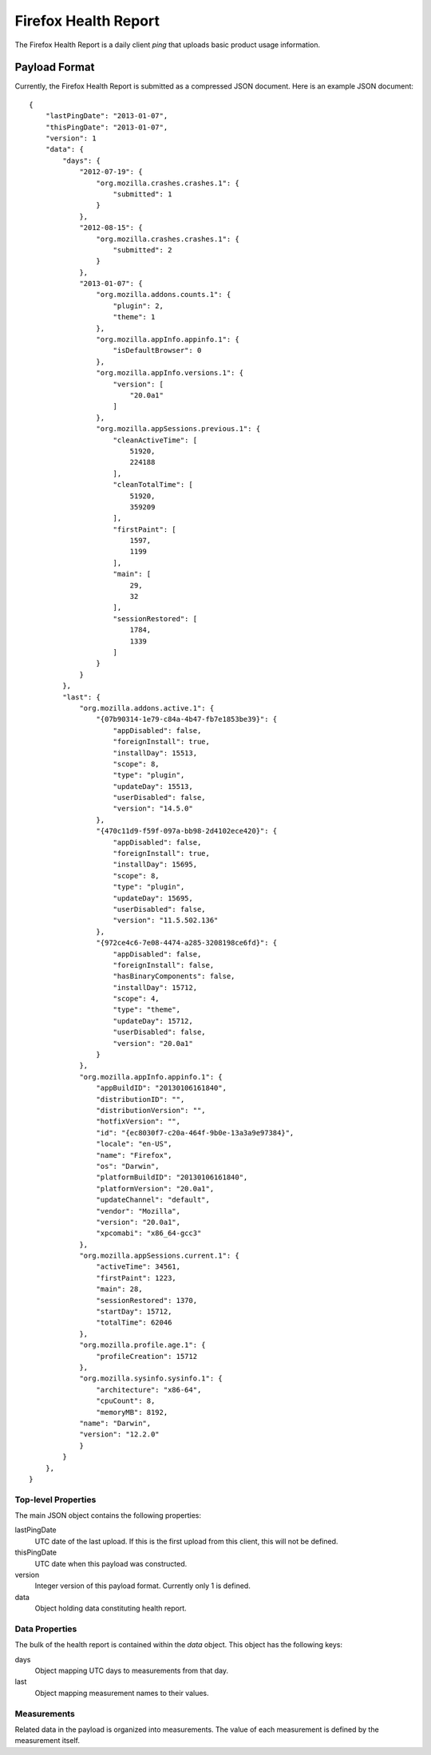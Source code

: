 .. healthreport_index:

=====================
Firefox Health Report
=====================

The Firefox Health Report is a daily client *ping* that uploads basic
product usage information.

Payload Format
==============

Currently, the Firefox Health Report is submitted as a compressed JSON
document. Here is an example JSON document::

    {
        "lastPingDate": "2013-01-07",
        "thisPingDate": "2013-01-07",
        "version": 1
        "data": {
            "days": {
                "2012-07-19": {
                    "org.mozilla.crashes.crashes.1": {
                        "submitted": 1
                    }
                },
                "2012-08-15": {
                    "org.mozilla.crashes.crashes.1": {
                        "submitted": 2
                    }
                },
                "2013-01-07": {
                    "org.mozilla.addons.counts.1": {
                        "plugin": 2,
                        "theme": 1
                    },
                    "org.mozilla.appInfo.appinfo.1": {
                        "isDefaultBrowser": 0
                    },
                    "org.mozilla.appInfo.versions.1": {
                        "version": [
                            "20.0a1"
                        ]
                    },
                    "org.mozilla.appSessions.previous.1": {
                        "cleanActiveTime": [
                            51920,
                            224188
                        ],
                        "cleanTotalTime": [
                            51920,
                            359209
                        ],
                        "firstPaint": [
                            1597,
                            1199
                        ],
                        "main": [
                            29,
                            32
                        ],
                        "sessionRestored": [
                            1784,
                            1339
                        ]
                    }
                }
            },
            "last": {
                "org.mozilla.addons.active.1": {
                    "{07b90314-1e79-c84a-4b47-fb7e1853be39}": {
                        "appDisabled": false,
                        "foreignInstall": true,
                        "installDay": 15513,
                        "scope": 8,
                        "type": "plugin",
                        "updateDay": 15513,
                        "userDisabled": false,
                        "version": "14.5.0"
                    },
                    "{470c11d9-f59f-097a-bb98-2d4102ece420}": {
                        "appDisabled": false,
                        "foreignInstall": true,
                        "installDay": 15695,
                        "scope": 8,
                        "type": "plugin",
                        "updateDay": 15695,
                        "userDisabled": false,
                        "version": "11.5.502.136"
                    },
                    "{972ce4c6-7e08-4474-a285-3208198ce6fd}": {
                        "appDisabled": false,
                        "foreignInstall": false,
                        "hasBinaryComponents": false,
                        "installDay": 15712,
                        "scope": 4,
                        "type": "theme",
                        "updateDay": 15712,
                        "userDisabled": false,
                        "version": "20.0a1"
                    }
                },
                "org.mozilla.appInfo.appinfo.1": {
                    "appBuildID": "20130106161840",
                    "distributionID": "",
                    "distributionVersion": "",
                    "hotfixVersion": "",
                    "id": "{ec8030f7-c20a-464f-9b0e-13a3a9e97384}",
                    "locale": "en-US",
                    "name": "Firefox",
                    "os": "Darwin",
                    "platformBuildID": "20130106161840",
                    "platformVersion": "20.0a1",
                    "updateChannel": "default",
                    "vendor": "Mozilla",
                    "version": "20.0a1",
                    "xpcomabi": "x86_64-gcc3"
                },
                "org.mozilla.appSessions.current.1": {
                    "activeTime": 34561,
                    "firstPaint": 1223,
                    "main": 28,
                    "sessionRestored": 1370,
                    "startDay": 15712,
                    "totalTime": 62046
                },
                "org.mozilla.profile.age.1": {
                    "profileCreation": 15712
                },
                "org.mozilla.sysinfo.sysinfo.1": {
                    "architecture": "x86-64",
                    "cpuCount": 8,
                    "memoryMB": 8192,
                "name": "Darwin",
                "version": "12.2.0"
                }
            }
        },
    }


Top-level Properties
--------------------

The main JSON object contains the following properties:

lastPingDate
    UTC date of the last upload. If this is the first upload from this client,
    this will not be defined.

thisPingDate
    UTC date when this payload was constructed.

version
    Integer version of this payload format. Currently only 1 is defined.

data
    Object holding data constituting health report.

Data Properties
---------------

The bulk of the health report is contained within the *data* object. This
object has the following keys:

days
   Object mapping UTC days to measurements from that day.
last
   Object mapping measurement names to their values.

Measurements
------------

Related data in the payload is organized into measurements. The value of each
measurement is defined by the measurement itself.

